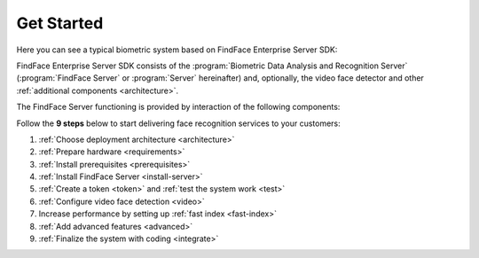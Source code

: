 .. _start:

****************
Get Started
****************

Here you can see a typical biometric system based on FindFace Enterprise Server SDK:

|system_en|

.. |system_en| image:: https://gcc-elb-public-prod.gliffy.net/embed/image/4090da7b962be0327d893afdcd000b54.png

.. |system_ru| image:: https://gcc-elb-public-prod.gliffy.net/embed/image/f1b08549cded1c086b2e1af7aacf0e5b.png


FindFace Enterprise Server SDK consists of the :program:`Biometric Data Analysis and Recognition Server` (:program:`FindFace Server` or :program:`Server` hereinafter) and, optionally, the video face detector and other :ref:`additional components <architecture>`. 

The FindFace Server functioning is provided by interaction of the following components: 

.. csv-table::
   :header: "Component", "Description"
   :widths: 15 40
   :file: _tables/components.csv
   :encoding: UTF-8
   :delim: ;

Follow the **9 steps** below to start delivering face recognition services to your customers:

#. :ref:`Choose deployment architecture <architecture>`
#. :ref:`Prepare hardware <requirements>`
#. :ref:`Install prerequisites <prerequisites>`
#. :ref:`Install FindFace Server <install-server>`
#. :ref:`Create a token <token>` and :ref:`test the system work <test>`
#. :ref:`Configure video face detection <video>`
#. Increase performance by setting up :ref:`fast index <fast-index>`
#. :ref:`Add advanced features <advanced>`
#. :ref:`Finalize the system with coding <integrate>`

